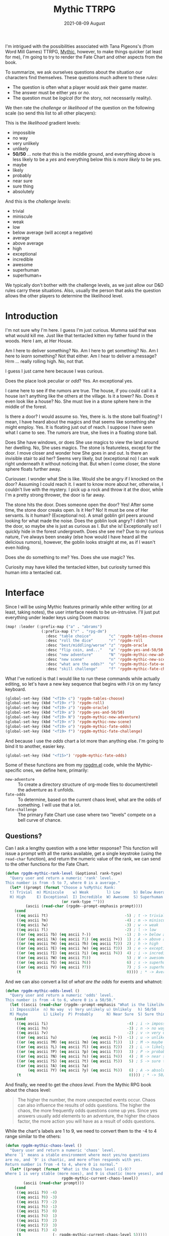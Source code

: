#+TITLE:  Mythic TTRPG
#+AUTHOR: Howard X. Abrams
#+DATE:   2021-08-09 August
#+TAGS:   rpg

I'm intrigued with the possibilities associated with Tana Pigeons's (from Word Mill Games) TTRPG, [[http://wordmillgames.com/mythic-rpg.html][Mythic]], however, to make things quicker (at least for me), I'm going to try to render the Fate Chart and other aspects from the book.

To summarize, we ask ourselves questions about the situation our characters find themselves. These questions much adhere to these /rules/:

  - The question is often what a player would ask their game master.
  - The answer must be either /yes/ or /no/.
  - The question must be /logical/ (for the story, not necessarily reality).

We then rate the /challenge/ or /likelihood/ of the question on the following scale (so send this list to all other placyers):

This is the /likelihood/ gradient levels:

  - impossible
  - no way
  - very unlikely
  - unlikely
  - *50/50* ... note that this is the middle ground, and everything above is less likely to be a /yes/ and everything below this is /more likely/ to be yes.
  - maybe
  - likely
  - probably
  - near sure
  - sure thing
  - absolutely

And this is the /challenge levels/:

  - trivial
  - miniscule
  - weak
  - low
  - below average (will accept a negative)
  - average
  - above average
  - high
  - exceptional
  - incredible
  - awesome
  - superhuman
  - superhuman+

We typically don't bother with the challenge levels, as we just allow our D&D rules carry these situations. Also, usually the person that asks the question allows the other players to determine the likelihood level.


#+BEGIN_SRC emacs-lisp :exports none
;;; rpgdm-mythic.org --- Functions to help when playing Mythic RPG. -*- lexical-binding: t; -*-
;;
;; Copyright (C) 2021 Howard X. Abrams
;;
;; Author: Howard X. Abrams <http://gitlab.com/howardabrams>
;; Maintainer: Howard X. Abrams <howard.abrams@gmail.com>
;; Created: 9 August 2021
;;
;; This file is not part of GNU Emacs.
;;
;;; Commentary:
;;
;;    This source code is literally extracted from an essay about creating an
;;    user interface to the Mythic RPG game system. See the book,
;;    http://wordmillgames.com/mythic-rpg.html
;;
;;; Code:
#+END_SRC
* Introduction
I'm not sure why I'm here. I guess I'm just curious. Mumma said that was what would kill me. Just like that tentacled kitten my father found in the woods. Here I am, at Her House.

Am I here to deliver something? No. Am I here to get something? No. Am I here to /learn/ something? Not that either. Am I hear to deliver a message? Hrm ... really rolling high. No, not that.

I guess I just came here because I was curious.

Does the place look peculiar or /odd/? Yes. An exceptional yes.

I came here to see if the rumors are true. The house, if you could call it a house isn't anything like the others at the village. Is it a tower? No. Does it even look like a house? No. She must live in a stone sphere here in the middle of the forest.

Is there a door? I would assume so. Yes, there is. Is the stone ball floating? I mean, I have heard about the magics and that seems like something she might employ. Yes. It is floating just out of reach. I suppose I have seen what I came to see. The rumors are true, she lives in a floating stone ball.

Does She have windows, or does She use magics to view the land around her dwelling. No, She uses magics. The stone is featureless, except for the door. I move closer and wonder how She goes in and out. Is there an invisible stair to aid her? Seems very likely, but (exceptional no) I can walk right underneath it without noticing that. But when I come closer, the stone sphere floats further away.

Curiouser. I wonder what She is like. Would she be angry if I knocked on the door? Assuming I could reach it. I want to know more about her, otherwise, I couldn't live with the mystery. I pick up a rock and throw it at the door, while I'm a pretty strong thrower, the door is far away.

The stone hits the door. Does someone open the door? Yes! After some time, the stone door creaks open. Is it Her? No! It must be one of Her servants. Is it human? (Exceptional no). A small goblin girl peers around looking for what made the noise. Does the goblin look angry? I didn't hurt the door, so maybe she is just as curious as I. But she is! Exceptionally so! I quickly hide in the forest undergrowth. Does she see me? Due to my curious nature, I've always been sneaky (else how would I have heard all the delicious rumors), however, the goblin looks straight at me, as if I wasn't even hiding.

Does she do something to me? Yes. Does she use magic? Yes.

Curiosity may have killed the tentacled kitten, but curiosity turned this human into a tentacled cat.
* Interface
Since I will be using Mythic features primarily while either writing (or at least, taking notes), the user interface needs to be un-intrusive. I'll just put everything under leader keys using Doom macros:

#+BEGIN_SRC emacs-lisp
(map! :leader (:prefix-map ("a" . "abrams")
                (:prefix-map ("r" . "rpg-dm")
                  :desc "table choice"        "c" 'rpgdm-tables-choose
                  :desc "roll the dice"       "r" 'rpgdm-roll
                  :desc "best/middling/worse" "z" 'rpgdm-oracle
                  :desc "flip coin, and..."   "a" 'rpgdm-yes-and-50/50
                  :desc "new adventure"       "N" 'rpgdm-mythic-new-adventure
                  :desc "new scene"           "n" 'rpgdm-mythic-new-scene
                  :desc "what are the odds?"  "o" 'rpgdm-mythic-fate-odds
                  :desc "skill challenge"     "f" 'rpgdm-mythic-fate-challenge)))
#+END_SRC

What I've noticed is that I would like to run these commands while actually editing, so let's have a new key sequence that begins with ~F19~ on my fancy keyboard.

#+BEGIN_SRC emacs-lisp
(global-set-key (kbd "<f19> c") 'rpgdm-tables-choose)
(global-set-key (kbd "<f19> r") 'rpgdm-roll)
(global-set-key (kbd "<f19> z") 'rpgdm-oracle)
(global-set-key (kbd "<f19> a") 'rpgdm-yes-and-50/50)
(global-set-key (kbd "<f19> N") 'rpgdm-mythic-new-adventure)
(global-set-key (kbd "<f19> n") 'rpgdm-mythic-new-scene)
(global-set-key (kbd "<f19> o") 'rpgdm-mythic-fate-odds)
(global-set-key (kbd "<f19> f") 'rpgdm-mythic-fate-challenge)
#+END_SRC
And because I use the /odds/ chart a lot more than anything else. I'm going to bind it to another, easier key.

#+BEGIN_SRC emacs-lisp
(global-set-key (kbd "<f15>") 'rpgdm-mythic-fate-odds)
#+END_SRC

Some of these functions are from my [[file:rpgdm.el][rpgdm.el]] code, while the Mythic-specific ones, we define here, primarily:

  - =new-adventure= :: To create a directory structure of org-mode files to document/retell the adventure as it unfolds.
  - =fate-odds= :: To determine, based on the current chaos level, what are the odds of something. I will use that a lot.
  - =fate-challenge= :: The primary Fate Chart use case where two "levels" compete on a bell curve of chance.
** Questions?
Can I ask a lengthy question with a one letter response? This function will issue a prompt with all the ranks available, get a single keystroke (using the =read-char= function), and return the numeric value of the rank, we can send to the other functions for the Fate Chart.

#+BEGIN_SRC emacs-lisp :results silent
(defun rpgdm-mythic-rank-level (&optional rank-type)
  "Query user and return a numeric 'rank' level.
This number is from -5 to 7, where 0 is a average."
  (let* ((prompt (format "Choose a %sMythic Rank:
  t) Trivial  m) Miniscule    w) Weak        l) Low      b) Below Average  a) Average  A) Above Average
  H) High     E) Exceptional  I) Incredible  W) Awesome  S) Superhuman     V) Very Superhuman "
                         (or rank-type "")))
         (ascii (read-char (rpgdm--prompt-emphasis prompt))))
    (cond
     ((eq ascii ?t)                                  -5) ; t -> trivial
     ((eq ascii ?m)                                  -4) ; m -> miniscule
     ((eq ascii ?w)                                  -3) ; w -> weak                                      -
     ((eq ascii ?l)                                  -2) ; l -> low                                       - terrible
     ((or (eq ascii ?b) (eq ascii ?-))               -1) ; b -> below average (will accept a negative)    - poor
     ((or (eq ascii ?A) (eq ascii ?1) (eq ascii ?+))  1) ; A -> above average                             - average
     ((or (eq ascii ?H) (eq ascii ?h) (eq ascii ?2))  2) ; h -> high                                      - Fair
     ((or (eq ascii ?E) (eq ascii ?e) (eq ascii ?3))  3) ; e -> exceptional                               - Good
     ((or (eq ascii ?I) (eq ascii ?i) (eq ascii ?4))  4) ; i -> incredible                                - Great
     ((or (eq ascii ?W) (eq ascii ?5))                5) ; W -> awesome                                   - Superb
     ((or (eq ascii ?S) (eq ascii ?6))                6) ; s -> superhuman                                - Fantastic
     ((or (eq ascii ?V) (eq ascii ?7))                7) ; S -> superhuman+                               - Epic
     (t                                               0)))) ; * -> Average                                - mediocre
#+END_SRC

And we can also convert a list of /what are the odds/ for events and whatnot:

#+BEGIN_SRC emacs-lisp :results silent
(defun rpgdm-mythic-odds-level ()
  "Query user and return a numeric 'odds' level.
This number is from -4 to 6, where 0 is a 50/50."
  (let ((ascii (read-char (rpgdm--prompt-emphasis "What is the likelihood of your question?
  i) Impossible  n) No way  v) Very unlikely u) Unlikely   h) 50/50
  M) Maybe       L) Likely  P) Probably      N) Near Sure  S) Sure thing  A) Absolutely"))))
    (cond
     ((eq ascii ?i)                                   -4) ; i -> impossible
     ((eq ascii ?n)                                   -3) ; n -> no way
     ((eq ascii ?v)                                   -2) ; v -> very unlikely
     ((or (eq ascii ?u)               (eq ascii ?-))  -1) ; u -> unlikely
     ((or (eq ascii ?M) (eq ascii ?m) (eq ascii ?1))   1) ; M -> maybe
     ((or (eq ascii ?L) (eq ascii ?l) (eq ascii ?2))   2) ; L -> likely
     ((or (eq ascii ?P) (eq ascii ?p) (eq ascii ?3))   3) ; P -> probably
     ((or (eq ascii ?N) (eq ascii ?s) (eq ascii ?4))   4) ; N -> near sure
     ((or (eq ascii ?S) (eq ascii ?t) (eq ascii ?5))   5) ; S -> sure thing
     ((or (eq ascii ?A) (eq ascii ?a)
          (eq ascii ?Y) (eq ascii ?y) (eq ascii ?6))   6) ; A -> absolutely
     (t                                                0)))) ; * -> 50/50
#+END_SRC

And finally, we need to get the /chaos level/. From the Mythic RPG book about the chaos level:

#+begin_quote
The higher the number, the more unexpected events occur. Chaos can also influence the results of odds questions.
The higher the chaos, the more frequently odds questions come up yes. Since yes answers usually add elements to an adventure, the higher the chaos factor, the more action you will have as a result of odds questions.
#+end_quote
While the chart's labels are 1 to 9, we need to convert them to the -4 to 4 range similar to the others:

#+BEGIN_SRC emacs-lisp :results silent
(defun rpgdm-mythic-chaos-level ()
  "Query user and return a numeric 'chaos' level.
Where `1' means a stable environment where most yes/no questions
are no, and `9' is chaotic, and more often responds with yes.
Return number is from -4 to 4, where 0 is normal."
  (let* ((prompt (format "What is the Chaos level (1-9)?
Where 1 is very stable (more noes), and 9 is chaotic (more yeses), and <RET> selects the current value, %d"
                         rpgdm-mythic-current-chaos-level))
        (ascii (read-char prompt)))
    (cond
     ((eq ascii ?9) -4)
     ((eq ascii ?8) -3)
     ((eq ascii ?7) -2)
     ((eq ascii ?6) -1)
     ((eq ascii ?5)  0)
     ((eq ascii ?4)  1)
     ((eq ascii ?3)  2)
     ((eq ascii ?2)  3)
     ((eq ascii ?1)  4)
     (t              (- rpgdm-mythic-current-chaos-level 5)))))
#+END_SRC

Would be nice to visually see the keystrokes in a different color. Can I do this automatically?
The =put-text-property= can change textual properties within a string, and since all of these prompts have a particular pattern, I can use it to easily identify the keys:

#+BEGIN_SRC emacs-lisp :results silent
(defun rpgdm--prompt-emphasis (message)
  "Add emphasizing properties to the keystroke prompts in MESSAGE."
  (let ((start 0)
        (re (rx bow (one-or-more (not space)) ") ")))
    (while (string-match re message start)
      (let* ((key-start (match-beginning 0))
             (key-end   (1+ key-start))
             (par-start  key-end)
             (par-end   (1+ par-start)))
        (put-text-property key-start key-end 'face '(:foreground "green") message)
        (put-text-property par-start par-end 'face '(:foreground "#666666") message))
      (setq start (match-end 0))))
  message)
#+END_SRC

** Requests?
The initial request in Mythic RPG is the /challenge/. It requires two /ranks/, the initial actor (probably the player) vs. a contested /difficulty/ rank, like another NPC, or the strength of the door, etc. After querying for the ranks, we can just pass those values to the =rpgdm-mythic-fate-chart= function to do all the work:

#+BEGIN_SRC emacs-lisp :results silent
(defun rpgdm-mythic-fate-challenge (acting-rank acting-modifier difficulty-rank)
  "Request a challange on the tables of fate.
Send a message of the results of rolling a d100 on the Mythic
Fate Chart. The ACTING-RANK and DIFFICULTY-RANK are numeric
values from -5 to 7 (with 0 being average)."
  (interactive (list (rpgdm-mythic-rank-level "Acting ")
                     (read-number "Actiing modifier? " 0)
                     (rpgdm-mythic-rank-level "Difficulty ")))
  (rpgdm-mythic-fate-chart "Challenge " (+ acting-rank acting-modifier) difficulty-rank))
#+END_SRC

What are the odds of something happening? A little luck, a little logic, and a bit of the /chaos/ associated with the unfolding of the story:

#+BEGIN_SRC emacs-lisp :results silent
(defun rpgdm-mythic-fate-odds (odds chaos-level)
  "Request a results of what are the odds on the tables of fate.
Send a message of the results of rolling a d100 on the Mythic
Fate Chart. The ODDS is the likelihood of something, and the
CHAOS-LEVEL is a numeric values about how likely yes answer
happen."
  (interactive (list (rpgdm-mythic-odds-level)
                     (rpgdm-mythic-chaos-level)))
  (rpgdm-mythic-fate-chart "Odds " odds chaos-level))
#+END_SRC
* Fate Chart
The main table/chart in the Mythic RPG is the *Fate Chart* that specifies all questions and conflict resolution. This interactive function should return the range, a d100 die roll, and also interpret the results. We can then use any aspect of the results.

#+BEGIN_SRC emacs-lisp :results silent
(defun rpgdm-mythic-fate-chart (chart-type x-rank y-rank)
  "Return a colorized message of rolling dice against the Fate Chart.
Use the X-RANK and Y-RANK as indexes in the Mythic RPG Fate
chart (see `rpgdm-mythic--fate-chart'), and format the collected
messages."
  (let* ((range   (rpgdm-mythic--fate-chart x-rank y-rank))
         (roll    (rpgdm--roll-die 100))
         (results (rpgdm-mythic--result-message range roll))
         (event?  (rpgdm-mythic--result-event-p range roll))
         (message (format "Mythic %s- %d < %d < %d :: %d ... %s %s"
                   chart-type (first range) (second range) (third range) roll results event?)))
    (rpgdm-message (rpgdm-mythic--fate-chart-emphasize message))))
#+END_SRC

** The Actual Chart
Obviously, the author calculated the chart, and then simplified it to be easier when rolling dice.
Should we render the chart as an actual table?

#+name: fate-table
|    |  -5 |  -4 |  -3 |  -2 |  -1 |   0 |   1 |   2 |   3 |   4 |   5 |   6 |   7 |
|----+-----+-----+-----+-----+-----+-----+-----+-----+-----+-----+-----+-----+-----|
| -5 |  50 |  25 |  10 |   5 |   5 |   0 |   0 | -20 | -20 | -40 | -40 | -55 | -65 |
| -4 |  75 |  50 |  25 |  15 |  10 |   5 |   5 |   0 |   0 | -20 | -20 | -35 | -45 |
| -3 |  90 |  75 |  50 |  35 |  25 |  15 |  10 |   5 |   5 |   0 |   0 | -15 | -25 |
| -2 |  95 |  85 |  65 |  50 |  45 |  25 |  15 |  10 |   5 |   5 |   5 |   5 | -15 |
| -1 | 100 |  90 |  75 |  55 |  50 |  35 |  20 |  15 |  10 |   5 |   5 |   0 | -10 |
|  0 | 105 |  95 |  85 |  75 |  65 |  50 |  35 |  25 |  15 |  10 |  10 |   5 |  -5 |
|  1 | 110 |  95 |  90 |  85 |  80 |  65 |  50 |  45 |  25 |  20 |  15 |   5 |   0 |
|  2 | 115 | 100 |  95 |  90 |  85 |  75 |  55 |  50 |  35 |  25 |  20 |  10 |   5 |
|  3 | 120 | 105 |  95 |  95 |  90 |  85 |  75 |  65 |  50 |  45 |  35 |  15 |   5 |
|  4 | 125 | 115 | 100 |  95 |  95 |  90 |  80 |  75 |  55 |  50 |  45 |  20 |  10 |
|  5 | 130 | 125 | 110 |  95 |  95 |  90 |  85 |  80 |  65 |  55 |  50 |  25 |  10 |
|  6 | 150 | 145 | 130 | 100 | 100 |  95 |  95 |  90 |  85 |  80 |  75 |  50 |  25 |
|  7 | 170 | 165 | 150 | 120 | 120 | 100 | 100 |  95 |  95 |  90 |  90 |  75 |  50 |

We convert that table into a matrix (list of lists) in Emacs Lisp:

#+BEGIN_SRC emacs-lisp :var fate-table-values=fate-table :rownames yes :results silent
(defvar rpgdm-mythic-fate-table fate-table-values
  "Only contains the medium boundary values of the Mythic Fate Chart.")
#+END_SRC

** Supporting Fate Functions
A lookup function for the Fate Chart would be nice, but since the fate table data starts from 0, but the Mythic chart /visually/ starts from -5, we need to add 5 to the given parameter values.

#+BEGIN_SRC emacs-lisp :results silent
(defun rpgdm-mythic--fate-boundary (acting-rank difficulty-rank)
  "Return the boundary value for a fate contest. The ACTING-RANK
and DIFFICULTY-RANK are numeric values from -5 to 7 that
correspond to the rows and colums of the Fate Chart from the
Mythic RPG."
  (nth (+ difficulty-rank 5)
       (nth (+ acting-rank 5) rpgdm-mythic-fate-table)))
#+END_SRC

Now, can we get the exceptional values from the given average/medium boundary value?

#+BEGIN_SRC emacs-lisp :results silent
(defun rpgdm-mythic--fate-chart (acting-rank difficulty-rank)
  "Return a list of the lower, medium and upper boundaries of the Fate Chart.
The ACTING-RANK and DIFFICULTY-RANK are numeric values from -5 to
7 that correspond to the rows and colums of the Fate Chart, for
instance, a value of _weak_ on the chart is a -3, and a value of
_incredible_ is a 4."
  (let* ((medium (rpgdm-mythic--fate-boundary acting-rank difficulty-rank))
         (lower  (if (> medium 0)   (/ medium 5)         0))
         (upper  (if (< medium 100)
                     (- 100 (/ (- 100 medium) 5)) 100)))
    (list lower medium upper)))
#+END_SRC

Let's make sure this works:

#+BEGIN_SRC emacs-lisp
(ert-deftest rpgdm-mythic--fate-chart-test ()
  (should (equal (rpgdm-mythic--fate-chart 0 0)   '(10 50 90)))
  (should (equal (rpgdm-mythic--fate-chart 7 7)   '(10 50 90)))
  (should (equal (rpgdm-mythic--fate-chart -5 -5) '(10 50 90)))
  (should (equal (rpgdm-mythic--fate-chart -5 7)  '(0 -65 67)))
  (should (equal (rpgdm-mythic--fate-chart 7 -5)  '(34 170 100)))
  (should (equal (rpgdm-mythic--fate-chart -1 2)  '(3 15 83))))
#+END_SRC

Given a three-number range and the die roll results, we can respond with a yes/no:

#+BEGIN_SRC emacs-lisp
(defun rpgdm-mythic--result-message (chart-range die-roll)
  "Return result message of a DIE-ROLL within the three numbers from the CHART-RANGE."
  (cond
   ((<= die-roll (first chart-range))  "Exceptional yes")
   ((<= die-roll (second chart-range)) "Yes")
   ((<= die-roll (third chart-range))  "No")
   (t                                  "Exceptional no")))
#+END_SRC

If you roll a /yes/ result, and your the two d100 die have the same number (in other words, 11, 22, 33, etc), a random event occurs.

#+BEGIN_SRC emacs-lisp
(defun rpgdm-mythic--result-event-p (chart-range die-roll)
  "Return a random event message of a DIE-ROLL within the yes values of the CHART-RANGE."
  (let ((tens (/ die-roll 10))
        (ones (mod die-roll 10)))
    (when (and (= ones tens)
               (<= die-roll (second chart-range)))
      " <Random Event>")))
#+END_SRC

Let's make some tests to verify this:

#+begin_src emacs-lisp
(ert-deftest rpgdm-mythic--result-event-p-test ()
  (should (rpgdm-mythic--result-event-p '(10 50 90) 11))
  (should (rpgdm-mythic--result-event-p '(10 50 90) 44))
  (should (not (rpgdm-mythic--result-event-p '(10 50 90) 88)))
  (should (not (rpgdm-mythic--result-event-p '(10 50 90) 13))))
#+end_src
** Fate Chart Embellishment

Would be nice to tailor the message output to make it easier to read the roll:

#+BEGIN_SRC emacs-lisp
(defun rpgdm-mythic--fate-chart-emphasize (message)
  "We make certain assumption about the format of the message."
  (let ((roll-re (rx ":: " (group (one-or-more digit))))
        (main-re (rx "< " (group (one-or-more digit)) " <"))
        (punc-re (rx "..."))
        (rest-re (rx "... " (group (one-or-more any)))))
    (string-match roll-re message)
    (put-text-property (match-beginning 1) (match-end 1) 'face '(:foreground "yellow") message)
    (string-match main-re message)
    (put-text-property (match-beginning 1) (match-end 1) 'face '(:foreground "green") message)
    (string-match rest-re message)
    (put-text-property (match-beginning 1) (match-end 1) 'face '(:foreground "white") message)
    (string-match punc-re message)
    (put-text-property (match-beginning 0) (match-end 0) 'face '(:foreground "#666666") message)
    message))
#+END_SRC
** Chaos Level
While the Chaos level is a single digit, I have =Return= on the =rpgdm-mythic-choose-chaos-level= select the game's /current/ chaos level from this variable:

#+BEGIN_SRC emacs-lisp
(defvar rpgdm-mythic-current-chaos-level 5 "The current, and adjustable, default chaos level")
#+END_SRC

And a function to adjust it:

#+BEGIN_SRC emacs-lisp
(defun rpgdm-mythic-set-chaos-level (level)
  "Change the `rpgdm-mythic-current-chaos-level' to LEVEL.
This value can be an absolute number, or can be a relative value
if prefixed with a `+' or `-'. Notice it takes a string..."
  (interactive "sNew chaos level for current game: ")
  (let* ((parse-re (rx (optional (group (any "+" "-")))
                       (group digit)))
         (matcher  (string-match parse-re level))
         (sign     (match-string 1 level))
         (value    (string-to-number (match-string 2 level))))
    (setq rpgdm-mythic-current-chaos-level (cond
                                            ((equal sign "=") (- rpgdm-mythic-current-chaos-level value))
                                            ((equal sign "+") (+ rpgdm-mythic-current-chaos-level value))
                                            ((> value 0)      value)))))
#+END_SRC
However, most adjustments are up or down a single number, so maybe we have these functions:
#+BEGIN_SRC emacs-lisp
(defun rpgdm-mythic-increase-chaos-level ()
  "Increase the current chaos level by 1."
  (interactive)
  (setq rpgdm-mythic-current-chaos-level (1+ rpgdm-mythic-current-chaos-level)))

(defun rpgdm-mythic-decrease-chaos-level ()
  "Decrease the current chaos level by 1."
  (interactive)
  (setq rpgdm-mythic-current-chaos-level (1- rpgdm-mythic-current-chaos-level)))
#+END_SRC

* Random Events
Now that we have our [[file:rpgdm-tables.el][tables code]], displaying a /random event/ is pretty trivial:

#+BEGIN_SRC emacs-lisp
(defun rpgdm-mythic-random-event ()
  "Use `rpgdm-tables-choose' to select items from tables designed for Mythic.
Make sure the following tables have been loaded before calling this function:
  • `mythic/event-focus'
  • `mythic/actions'
  • `mythic/subject'
Perhaps we should make sure that we load this beforehand."
  (interactive)
  (let ((focus (rpgdm-tables-choose "mythic/event-focus"))
        (action (rpgdm-tables-choose "mythic/actions"))
        (subject (rpgdm-tables-choose "mythic/subject")))
    (rpgdm-message "Mythic Random Event- Focus: %s  Action: %s  Subject: %s"
                   (propertize focus 'face '(:foreground "yellow"))
                   (propertize action 'face '(:foreground "green"))
                   (propertize subject 'face '(:foreground "green")))))
#+END_SRC

* Adventure Sequence
Not sure what I want to do for an adventure sequence, but perhaps this could be a collection of files in a directory, with each file a scene. We might have sub-directories for the various lists:

  - Player Characters
  - Non-Player Characters
  - Threads (remember PCs should have their own threads)
  - Other Information:
    - Skill Scaling boxes (what is average, what is above and below that)
    - Resolution charts (types of acting ranks and what opposes it and modifiers)

And of course, somewhere is the current chaos factor, which starts at 5, but changes /after/ each scene.

    Note: The higher the chaos factor, the greater likelihood of a random event occurring and the greater are the odds of fate questions coming out yes.

If nothing unexpected happened (or if the PCs are /in control/), lower the chaos factor, otherwise, increase it by one.

** New Scene
While each scene should be /logical/, Mythic rolls could interrupt or alter it, based on the current level of Chaos.

#+BEGIN_SRC emacs-lisp
(defun rpgdm-mythic-new-scene (chaos-factor)
  "After planning the next scene, call this to see if that happens.
The scene may change based on the given CHAOS-FACTOR.
The message display may state that the scene is altered or interrupted."
  (interactive (list (rpgdm-mythic-chaos-level)))
  (let* ((roll (rpgdm--roll-die 10))
         (mess (cond
                ((and (<= roll chaos-factor) (evenp roll)) "The scene is interrupted")
                ((and (<= roll chaos-factor) (oddp roll))  "The scene is altered")
                (t                                         "The scene proceeds as planned"))))
    (rpgdm-message mess)))
#+END_SRC
** Taking Notes
To keep things straight and consistent, one really should take judicious notes. Perhaps what should begin with some sort of skeletal template creation, and a collection of YAS snippets for autoinserting the contents.

#+BEGIN_SRC emacs-lisp
(defun rpgdm-mythic-new-adventure (name)
  "Create directory structure for adventure of NAME."
  (interactive "sName this adventure: ")
  (let* ((dirname (->> "Hunting Goblins"
                       (downcase)
                       (s-replace-all '((" " . "-")))))
         (fullpath (format "~/projects/mythic-adventures/%s" dirname))
         (overview (format "%s/overview.org" fullpath)))
    (make-directory (format "%s/players" fullpath) t)
    (make-directory (format "%s/characters" fullpath) t)
    (make-directory (format "%s/scaling-boxes" fullpath) t)
    (make-directory (format "%s/resolution-charts" fullpath) t)
    (find-file overview)))
#+END_SRC

And the connection for snippets for each directory:

#+BEGIN_SRC emacs-lisp
(set-file-template! (rx "/mythic-adventures/" (one-or-more any) "/players/")
  :trigger "__mythic_rpg_player" :mode 'org-mode)
(set-file-template! (rx "/mythic-adventures/" (one-or-more any) "/characters/")
  :trigger "__mythic_rpg_character" :mode 'org-mode)
(set-file-template! (rx "/mythic-adventures/" (one-or-more any) "/scaling-boxes/")
  :trigger "__mythic_rpg_scaling" :mode 'org-mode)
(set-file-template! (rx "/mythic-adventures/" (one-or-more any) "/resolution-charts/")
  :trigger "__mythic_rpg_resolution" :mode 'org-mode)
(set-file-template! (rx "/mythic-adventures/overview.org")
  :trigger "__mythic_rpg_overview" :mode 'org-mode)
#+END_SRC

The =set-file-template!=  function is a Doom helper function, but it should be clear what snippet templates should be use for various directories.
* Summary
Funny that I wrote the code here before even playing the game. Hope I like playing it as much as hacking this out.

#+BEGIN_SRC emacs-lisp
(provide 'rpgdm-mythic)
;;; rpgdm.el ends here
#+END_SRC

#+DESCRIPTION: A literate programming file for generating support functions for Mythic RPG

#+PROPERTY:    header-args:sh :tangle no
#+PROPERTY:    header-args:emacs-lisp  :tangle ../rpgdm-mythic.el
#+PROPERTY:    header-args   :results none   :eval no-export   :comments no

#+OPTIONS:     num:nil toc:nil todo:nil tasks:nil tags:nil date:nil
#+OPTIONS:     skip:nil author:nil email:nil creator:nil timestamp:nil
#+INFOJS_OPT:  view:nil toc:nil ltoc:t mouse:underline buttons:0 path:http://orgmode.org/org-info.js
# Local Variables:
# eval: (add-hook 'after-save-hook #'org-babel-tangle t t)
# End:
